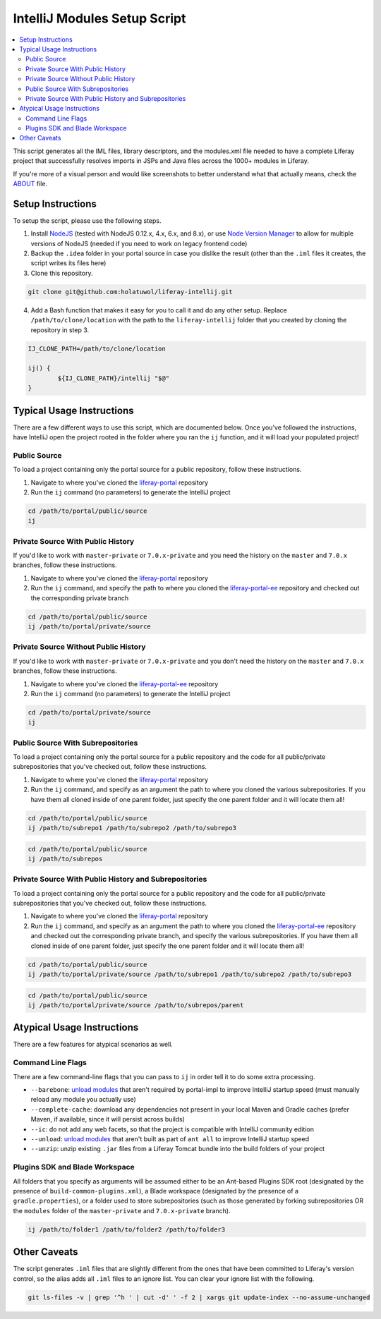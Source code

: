 IntelliJ Modules Setup Script
=============================

.. contents:: :local:

This script generates all the IML files, library descriptors, and the modules.xml file needed to have a complete Liferay project that successfully resolves imports in JSPs and Java files across the 1000+ modules in Liferay.

If you're more of a visual person and would like screenshots to better understand what that actually means, check the `ABOUT <ABOUT.rst>`__ file.

Setup Instructions
------------------

To setup the script, please use the following steps.

1. Install `NodeJS <https://nodejs.org/en/download/releases/>`__ (tested with NodeJS 0.12.x, 4.x, 6.x, and 8.x), or use `Node Version Manager <https://github.com/nvm-sh/nvm>`__ to allow for multiple versions of NodeJS (needed if you need to work on legacy frontend code)

2. Backup the ``.idea`` folder in your portal source in case you dislike the result (other than the ``.iml`` files it creates, the script writes its files here)

3. Clone this repository.

.. code-block:: bash

	git clone git@github.com:holatuwol/liferay-intellij.git

4. Add a Bash function that makes it easy for you to call it and do any other setup. Replace ``/path/to/clone/location`` with the path to the ``liferay-intellij`` folder that you created by cloning the repository in step 3.

.. code-block:: bash

	IJ_CLONE_PATH=/path/to/clone/location

	ij() {
		${IJ_CLONE_PATH}/intellij "$@"
	}

Typical Usage Instructions
--------------------------

There are a few different ways to use this script, which are documented below. Once you've followed the instructions, have IntelliJ open the project rooted in the folder where you ran the ``ij`` function, and it will load your populated project!

Public Source
~~~~~~~~~~~~~

To load a project containing only the portal source for a public repository, follow these instructions.

1. Navigate to where you've cloned the `liferay-portal <https://github.com/liferay/liferay-portal>`__ repository
2. Run the ``ij`` command (no parameters) to generate the IntelliJ project

.. code-block:: bash

	cd /path/to/portal/public/source
	ij

Private Source With Public History
~~~~~~~~~~~~~~~~~~~~~~~~~~~~~~~~~~

If you'd like to work with ``master-private`` or ``7.0.x-private`` and you need the history on the ``master`` and ``7.0.x`` branches, follow these instructions.

1. Navigate to where you've cloned the `liferay-portal <https://github.com/liferay/liferay-portal>`__ repository
2. Run the ``ij`` command, and specify the path to where you cloned the `liferay-portal-ee <https://github.com/liferay/liferay-portal-ee>`__ repository and checked out the corresponding private branch

.. code-block:: bash

	cd /path/to/portal/public/source
	ij /path/to/portal/private/source

Private Source Without Public History
~~~~~~~~~~~~~~~~~~~~~~~~~~~~~~~~~~~~~

If you'd like to work with ``master-private`` or ``7.0.x-private`` and you don't need the history on the ``master`` and ``7.0.x`` branches, follow these instructions.

1. Navigate to where you've cloned the `liferay-portal-ee <https://github.com/liferay/liferay-portal-ee>`__ repository
2. Run the ``ij`` command (no parameters) to generate the IntelliJ project

.. code-block:: bash

	cd /path/to/portal/private/source
	ij

Public Source With Subrepositories
~~~~~~~~~~~~~~~~~~~~~~~~~~~~~~~~~~

To load a project containing only the portal source for a public repository and the code for all public/private subrepositories that you've checked out, follow these instructions.

1. Navigate to where you've cloned the `liferay-portal <https://github.com/liferay/liferay-portal>`__ repository
2. Run the ``ij`` command, and specify as an argument the path to where you cloned the various subrepositories. If you have them all cloned inside of one parent folder, just specify the one parent folder and it will locate them all!

.. code-block:: bash

	cd /path/to/portal/public/source
	ij /path/to/subrepo1 /path/to/subrepo2 /path/to/subrepo3

.. code-block:: bash

	cd /path/to/portal/public/source
	ij /path/to/subrepos

Private Source With Public History and Subrepositories
~~~~~~~~~~~~~~~~~~~~~~~~~~~~~~~~~~~~~~~~~~~~~~~~~~~~~~

To load a project containing only the portal source for a public repository and the code for all public/private subrepositories that you've checked out, follow these instructions.

1. Navigate to where you've cloned the `liferay-portal <https://github.com/liferay/liferay-portal>`__ repository
2. Run the ``ij`` command, and specify as an argument the path to where you cloned the `liferay-portal-ee <https://github.com/liferay/liferay-portal-ee>`__ repository and checked out the corresponding private branch, and specify the various subrepositories. If you have them all cloned inside of one parent folder, just specify the one parent folder and it will locate them all!

.. code-block:: bash

	cd /path/to/portal/public/source
	ij /path/to/portal/private/source /path/to/subrepo1 /path/to/subrepo2 /path/to/subrepo3

.. code-block:: bash

	cd /path/to/portal/public/source
	ij /path/to/portal/private/source /path/to/subrepos/parent

Atypical Usage Instructions
---------------------------

There are a few features for atypical scenarios as well.

Command Line Flags
~~~~~~~~~~~~~~~~~~

There are a few command-line flags that you can pass to ``ij`` in order tell it to do some extra processing.

* ``--barebone``: `unload modules <https://blog.jetbrains.com/idea/2017/06/intellij-idea-2017-2-eap-introduces-unloaded-modules/>`__ that aren't required by portal-impl to improve IntelliJ startup speed (must manually reload any module you actually use)
* ``--complete-cache``: download any dependencies not present in your local Maven and Gradle caches (prefer Maven, if available, since it will persist across builds)
* ``--ic``: do not add any web facets, so that the project is compatible with IntelliJ community edition
* ``--unload``: `unload modules <https://blog.jetbrains.com/idea/2017/06/intellij-idea-2017-2-eap-introduces-unloaded-modules/>`__ that aren't built as part of ``ant all`` to improve IntelliJ startup speed
* ``--unzip``: unzip existing ``.jar`` files from a Liferay Tomcat bundle into the build folders of your project

Plugins SDK and Blade Workspace
~~~~~~~~~~~~~~~~~~~~~~~~~~~~~~~

All folders that you specify as arguments will be assumed either to be an Ant-based Plugins SDK root (designated by the presence of ``build-common-plugins.xml``), a Blade workspace (designated by the presence of a ``gradle.properties``), or a folder used to store subrepositories (such as those generated by forking subrepositories OR the ``modules`` folder of the ``master-private`` and ``7.0.x-private`` branch).

.. code-block:: bash

	ij /path/to/folder1 /path/to/folder2 /path/to/folder3

Other Caveats
-------------

The script generates ``.iml`` files that are slightly different from the ones that have been committed to Liferay's version control, so the alias adds all ``.iml`` files to an ignore list. You can clear your ignore list with the following.

.. code-block:: bash

	git ls-files -v | grep '^h ' | cut -d' ' -f 2 | xargs git update-index --no-assume-unchanged
